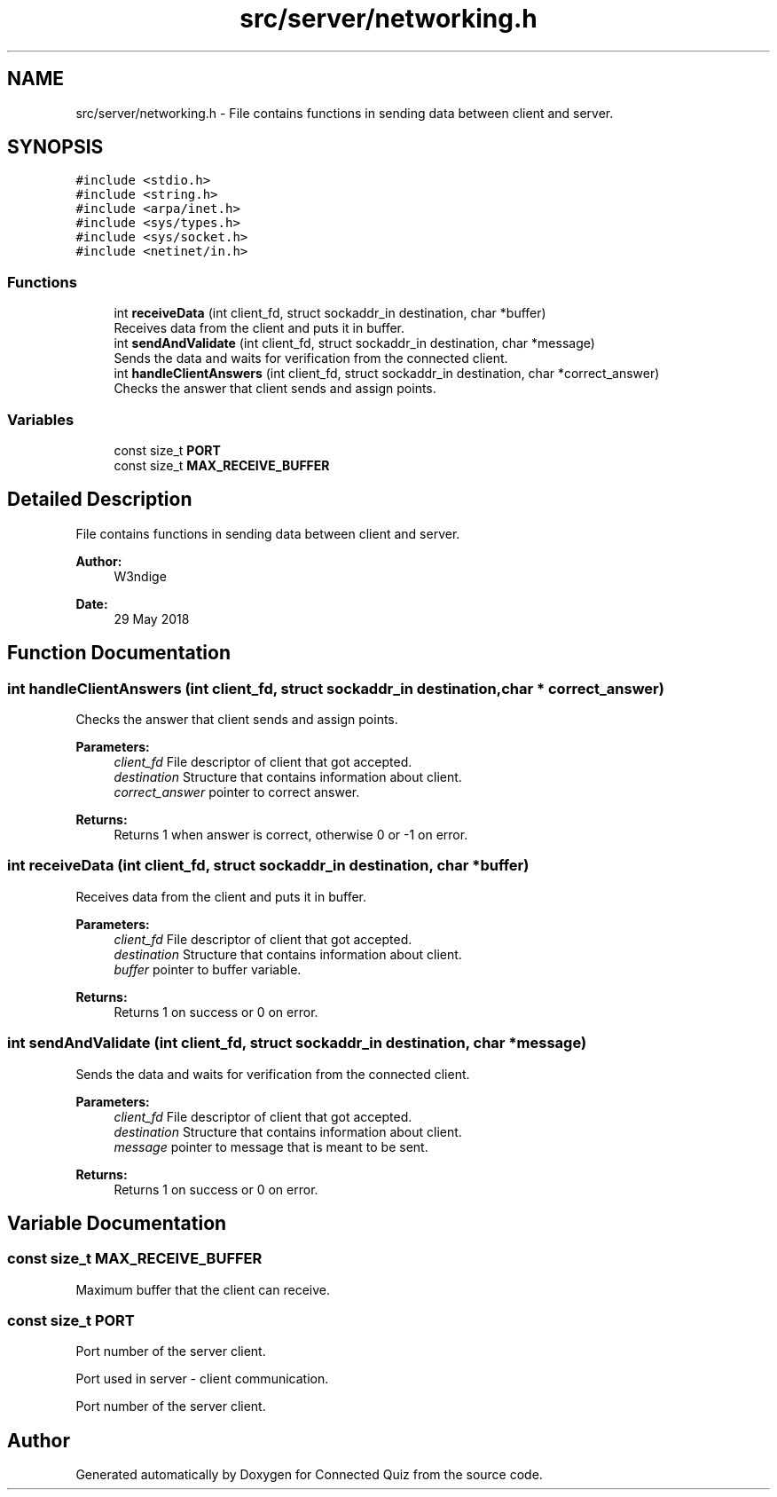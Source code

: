 .TH "src/server/networking.h" 3 "Thu Jun 14 2018" "Connected Quiz" \" -*- nroff -*-
.ad l
.nh
.SH NAME
src/server/networking.h \- File contains functions in sending data between client and server\&.  

.SH SYNOPSIS
.br
.PP
\fC#include <stdio\&.h>\fP
.br
\fC#include <string\&.h>\fP
.br
\fC#include <arpa/inet\&.h>\fP
.br
\fC#include <sys/types\&.h>\fP
.br
\fC#include <sys/socket\&.h>\fP
.br
\fC#include <netinet/in\&.h>\fP
.br

.SS "Functions"

.in +1c
.ti -1c
.RI "int \fBreceiveData\fP (int client_fd, struct sockaddr_in destination, char *buffer)"
.br
.RI "Receives data from the client and puts it in buffer\&. "
.ti -1c
.RI "int \fBsendAndValidate\fP (int client_fd, struct sockaddr_in destination, char *message)"
.br
.RI "Sends the data and waits for verification from the connected client\&. "
.ti -1c
.RI "int \fBhandleClientAnswers\fP (int client_fd, struct sockaddr_in destination, char *correct_answer)"
.br
.RI "Checks the answer that client sends and assign points\&. "
.in -1c
.SS "Variables"

.in +1c
.ti -1c
.RI "const size_t \fBPORT\fP"
.br
.ti -1c
.RI "const size_t \fBMAX_RECEIVE_BUFFER\fP"
.br
.in -1c
.SH "Detailed Description"
.PP 
File contains functions in sending data between client and server\&. 


.PP
\fBAuthor:\fP
.RS 4
W3ndige 
.RE
.PP
\fBDate:\fP
.RS 4
29 May 2018 
.RE
.PP

.SH "Function Documentation"
.PP 
.SS "int handleClientAnswers (int client_fd, struct sockaddr_in destination, char * correct_answer)"

.PP
Checks the answer that client sends and assign points\&. 
.PP
\fBParameters:\fP
.RS 4
\fIclient_fd\fP File descriptor of client that got accepted\&. 
.br
\fIdestination\fP Structure that contains information about client\&. 
.br
\fIcorrect_answer\fP pointer to correct answer\&. 
.RE
.PP
\fBReturns:\fP
.RS 4
Returns 1 when answer is correct, otherwise 0 or -1 on error\&. 
.RE
.PP

.SS "int receiveData (int client_fd, struct sockaddr_in destination, char * buffer)"

.PP
Receives data from the client and puts it in buffer\&. 
.PP
\fBParameters:\fP
.RS 4
\fIclient_fd\fP File descriptor of client that got accepted\&. 
.br
\fIdestination\fP Structure that contains information about client\&. 
.br
\fIbuffer\fP pointer to buffer variable\&. 
.RE
.PP
\fBReturns:\fP
.RS 4
Returns 1 on success or 0 on error\&. 
.RE
.PP

.SS "int sendAndValidate (int client_fd, struct sockaddr_in destination, char * message)"

.PP
Sends the data and waits for verification from the connected client\&. 
.PP
\fBParameters:\fP
.RS 4
\fIclient_fd\fP File descriptor of client that got accepted\&. 
.br
\fIdestination\fP Structure that contains information about client\&. 
.br
\fImessage\fP pointer to message that is meant to be sent\&. 
.RE
.PP
\fBReturns:\fP
.RS 4
Returns 1 on success or 0 on error\&. 
.RE
.PP

.SH "Variable Documentation"
.PP 
.SS "const size_t MAX_RECEIVE_BUFFER"
Maximum buffer that the client can receive\&. 
.SS "const size_t PORT"
Port number of the server client\&.
.PP
Port used in server - client communication\&.
.PP
Port number of the server client\&. 
.SH "Author"
.PP 
Generated automatically by Doxygen for Connected Quiz from the source code\&.
